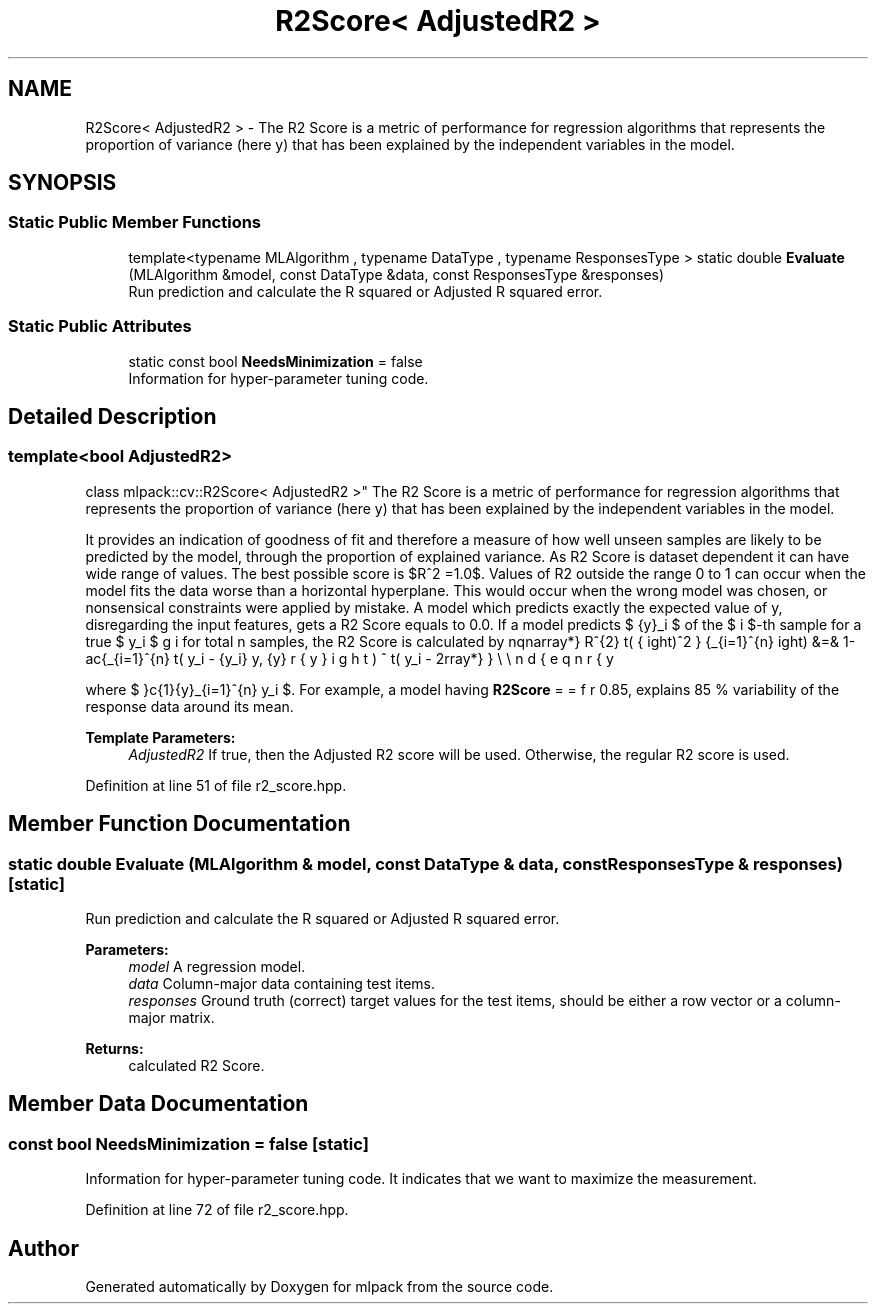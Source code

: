.TH "R2Score< AdjustedR2 >" 3 "Sun Aug 22 2021" "Version 3.4.2" "mlpack" \" -*- nroff -*-
.ad l
.nh
.SH NAME
R2Score< AdjustedR2 > \- The R2 Score is a metric of performance for regression algorithms that represents the proportion of variance (here y) that has been explained by the independent variables in the model\&.  

.SH SYNOPSIS
.br
.PP
.SS "Static Public Member Functions"

.in +1c
.ti -1c
.RI "template<typename MLAlgorithm , typename DataType , typename ResponsesType > static double \fBEvaluate\fP (MLAlgorithm &model, const DataType &data, const ResponsesType &responses)"
.br
.RI "Run prediction and calculate the R squared or Adjusted R squared error\&. "
.in -1c
.SS "Static Public Attributes"

.in +1c
.ti -1c
.RI "static const bool \fBNeedsMinimization\fP = false"
.br
.RI "Information for hyper-parameter tuning code\&. "
.in -1c
.SH "Detailed Description"
.PP 

.SS "template<bool AdjustedR2>
.br
class mlpack::cv::R2Score< AdjustedR2 >"
The R2 Score is a metric of performance for regression algorithms that represents the proportion of variance (here y) that has been explained by the independent variables in the model\&. 

It provides an indication of goodness of fit and therefore a measure of how well unseen samples are likely to be predicted by the model, through the proportion of explained variance\&. As R2 Score is dataset dependent it can have wide range of values\&. The best possible score is $R^2 =1.0$\&. Values of R2 outside the range 0 to 1 can occur when the model fits the data worse than a horizontal hyperplane\&. This would occur when the wrong model was chosen, or nonsensical constraints were applied by mistake\&. A model which predicts exactly the expected value of y, disregarding the input features, gets a R2 Score equals to 0\&.0\&. If a model predicts $ \hat{y}_i $ of the $ i $-th sample for a true $ y_i $ for total n samples, the R2 Score is calculated by \begin{eqnarray*} R^{2} \left( y, \hat{y} \right) &=& 1-\frac{\sum_{i=1}^{n} \left( y_i - \hat{y_i} \right)^2 } {\sum_{i=1}^{n} \left( y_i - \bar{y}\right)^2}\\ \end{eqnarray*}
.PP
where $ \bar{y} = frac{1}{y}\sum_{i=1}^{n} y_i $\&. For example, a model having \fBR2Score\fP = 0\&.85, explains 85 % variability of the response data around its mean\&.
.PP
\fBTemplate Parameters:\fP
.RS 4
\fIAdjustedR2\fP If true, then the Adjusted R2 score will be used\&. Otherwise, the regular R2 score is used\&. 
.RE
.PP

.PP
Definition at line 51 of file r2_score\&.hpp\&.
.SH "Member Function Documentation"
.PP 
.SS "static double Evaluate (MLAlgorithm & model, const DataType & data, const ResponsesType & responses)\fC [static]\fP"

.PP
Run prediction and calculate the R squared or Adjusted R squared error\&. 
.PP
\fBParameters:\fP
.RS 4
\fImodel\fP A regression model\&. 
.br
\fIdata\fP Column-major data containing test items\&. 
.br
\fIresponses\fP Ground truth (correct) target values for the test items, should be either a row vector or a column-major matrix\&. 
.RE
.PP
\fBReturns:\fP
.RS 4
calculated R2 Score\&. 
.RE
.PP

.SH "Member Data Documentation"
.PP 
.SS "const bool NeedsMinimization = false\fC [static]\fP"

.PP
Information for hyper-parameter tuning code\&. It indicates that we want to maximize the measurement\&. 
.PP
Definition at line 72 of file r2_score\&.hpp\&.

.SH "Author"
.PP 
Generated automatically by Doxygen for mlpack from the source code\&.
